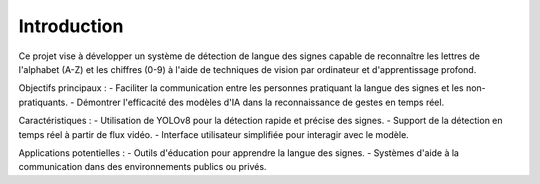 Introduction
============

Ce projet vise à développer un système de détection de langue des signes capable de reconnaître les lettres de l'alphabet (A-Z) et les chiffres (0-9) à l'aide de techniques de vision par ordinateur et d'apprentissage profond.

Objectifs principaux :
- Faciliter la communication entre les personnes pratiquant la langue des signes et les non-pratiquants.
- Démontrer l'efficacité des modèles d'IA dans la reconnaissance de gestes en temps réel.

Caractéristiques :
- Utilisation de YOLOv8 pour la détection rapide et précise des signes.
- Support de la détection en temps réel à partir de flux vidéo.
- Interface utilisateur simplifiée pour interagir avec le modèle.

Applications potentielles :
- Outils d'éducation pour apprendre la langue des signes.
- Systèmes d'aide à la communication dans des environnements publics ou privés.
